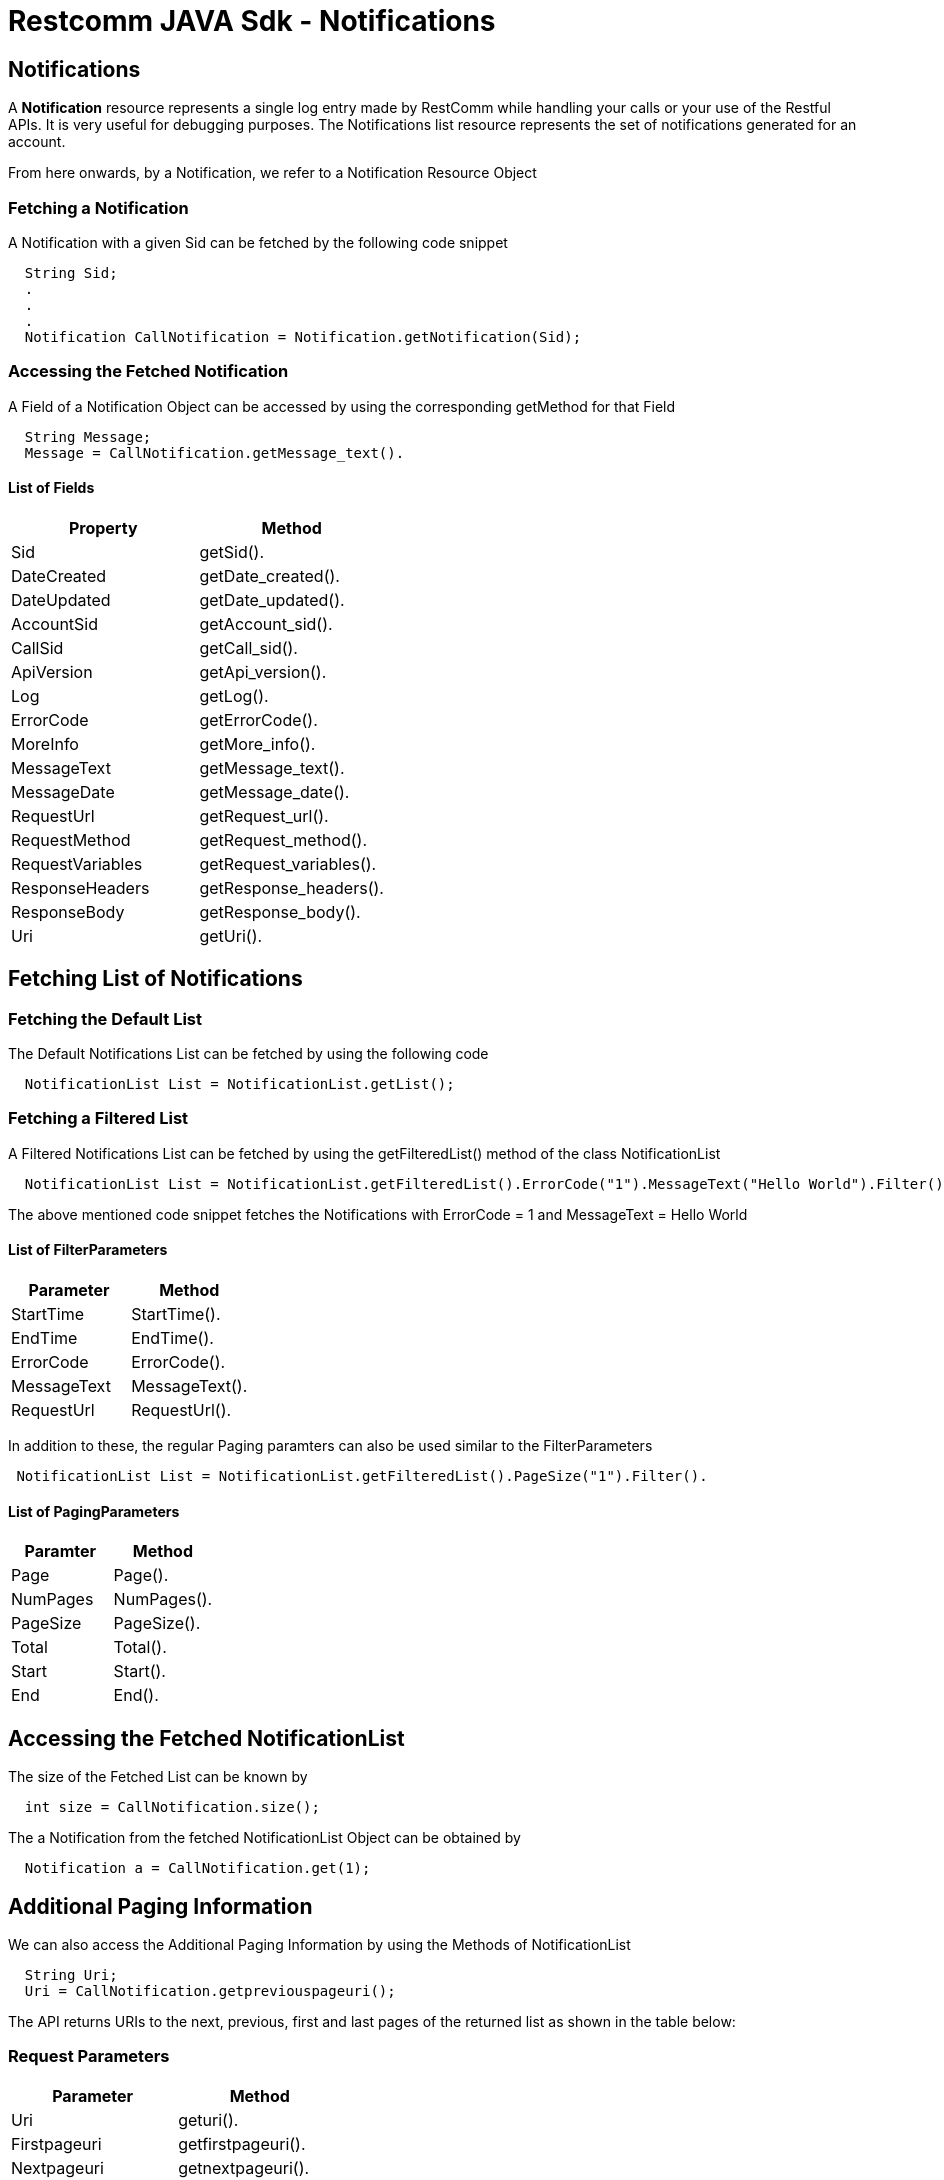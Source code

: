 = Restcomm JAVA Sdk - Notifications

[[Notifications]]
== Notifications

A *Notification* resource represents a single log entry made by RestComm while handling your calls or your use of the Restful APIs. It is very useful for debugging purposes. The Notifications list resource represents the set of notifications generated for an account.


From here onwards, by a Notification, we refer to a Notification Resource Object

=== Fetching a Notification 

A Notification with a given Sid can be fetched by the following code snippet
....
  String Sid;
  .
  .
  .
  Notification CallNotification = Notification.getNotification(Sid);
....

=== Accessing the Fetched Notification

A Field of a Notification Object can be accessed by using the corresponding getMethod for that Field
....
  String Message;
  Message = CallNotification.getMessage_text().
....

==== List of Fields
[cols=",",options="header",]
|===============================================================================================================================================================================================================================
|Property |Method 
|Sid | getSid().
|DateCreated |getDate_created().
|DateUpdated |getDate_updated().
|AccountSid |getAccount_sid().
|CallSid |getCall_sid().
|ApiVersion |getApi_version().
|Log |getLog().
|ErrorCode |getErrorCode().
|MoreInfo |getMore_info().
|MessageText |getMessage_text().
|MessageDate |getMessage_date().
|RequestUrl |getRequest_url().
|RequestMethod |getRequest_method().
|RequestVariables |getRequest_variables().
|ResponseHeaders |getResponse_headers().
|ResponseBody |getResponse_body().
|Uri |getUri().
|===============================================================================================================================================================================================================================

== Fetching List of Notifications

=== Fetching the Default List

The Default Notifications List can be fetched by using the following code

....
  NotificationList List = NotificationList.getList();
....

=== Fetching a Filtered List

A Filtered Notifications List can be fetched by using the getFilteredList() method of the class NotificationList

....
  NotificationList List = NotificationList.getFilteredList().ErrorCode("1").MessageText("Hello World").Filter();
....

The above mentioned code snippet fetches the Notifications with ErrorCode = 1 and MessageText = Hello World

==== List of FilterParameters
[cols=",",options="header",]
|===============================================================================================================================================================================================================================
|Parameter |Method 
|StartTime |StartTime().
|EndTime |EndTime().
|ErrorCode |ErrorCode().
|MessageText |MessageText().
|RequestUrl |RequestUrl().
|===============================================================================================================================================================================================================================

In addition to these, the regular Paging paramters can also be used similar to the FilterParameters
....
 NotificationList List = NotificationList.getFilteredList().PageSize("1").Filter().
....

==== List of PagingParameters
[cols=",",options="header",]
|===============================================================================================================================================================================================================================
|Paramter |Method 
|Page |Page().
|NumPages |NumPages().
|PageSize |PageSize().
|Total |Total().
|Start |Start().
|End |End().
|===============================================================================================================================================================================================================================

== Accessing the Fetched NotificationList

The size of the Fetched List can be known by
....
  int size = CallNotification.size();
....

The a Notification from the fetched NotificationList Object can be obtained by
....
  Notification a = CallNotification.get(1);
....

== Additional Paging Information
We can also access the Additional Paging Information by using the Methods of NotificationList
....
  String Uri;
  Uri = CallNotification.getpreviouspageuri();
....

The API returns URIs to the next, previous, first and last pages of the returned list as shown in the table below:

=== Request Parameters

[cols=",",options="header",]
|============================================================
|Parameter |Method
|Uri |geturi().
|Firstpageuri |getfirstpageuri().
|Nextpageuri |getnextpageuri().
|Previouspageuri |getpreviouspageuri().
|Lastpageuri |getlastpageuri().
|============================================================

NOTE: The Default Account from which we fetch the Notifications is the Main Account.
      
If we want to change the Default Account to any specific SubAccount , use the following method before Fetching the Notification(s)
....
  NotifactionList.SubAccountAccess(SubAccountSid);
  NotificationList List = NotificationList.getList();
....

